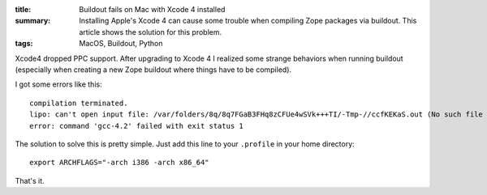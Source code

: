 :title: Buildout fails on Mac with Xcode 4 installed
:summary: Installing Apple's Xcode 4 can cause some trouble when compiling Zope packages via buildout.
          This article shows the solution for this problem.
:tags: MacOS, Buildout, Python

Xcode4 dropped PPC support.
After upgrading to Xcode 4 I realized some strange behaviors when running buildout (especially when creating a new Zope buildout where things have to be compiled).

I got some errors like this::

    compilation terminated.
    lipo: can't open input file: /var/folders/8q/8q7FGaB3FHq8zCFUe4wSVk+++TI/-Tmp-//ccfKEKaS.out (No such file or directory)
    error: command 'gcc-4.2' failed with exit status 1

The solution to solve this is pretty simple.
Just add this line to your ``.profile`` in your home directory::

    export ARCHFLAGS="-arch i386 -arch x86_64"

That's it.

